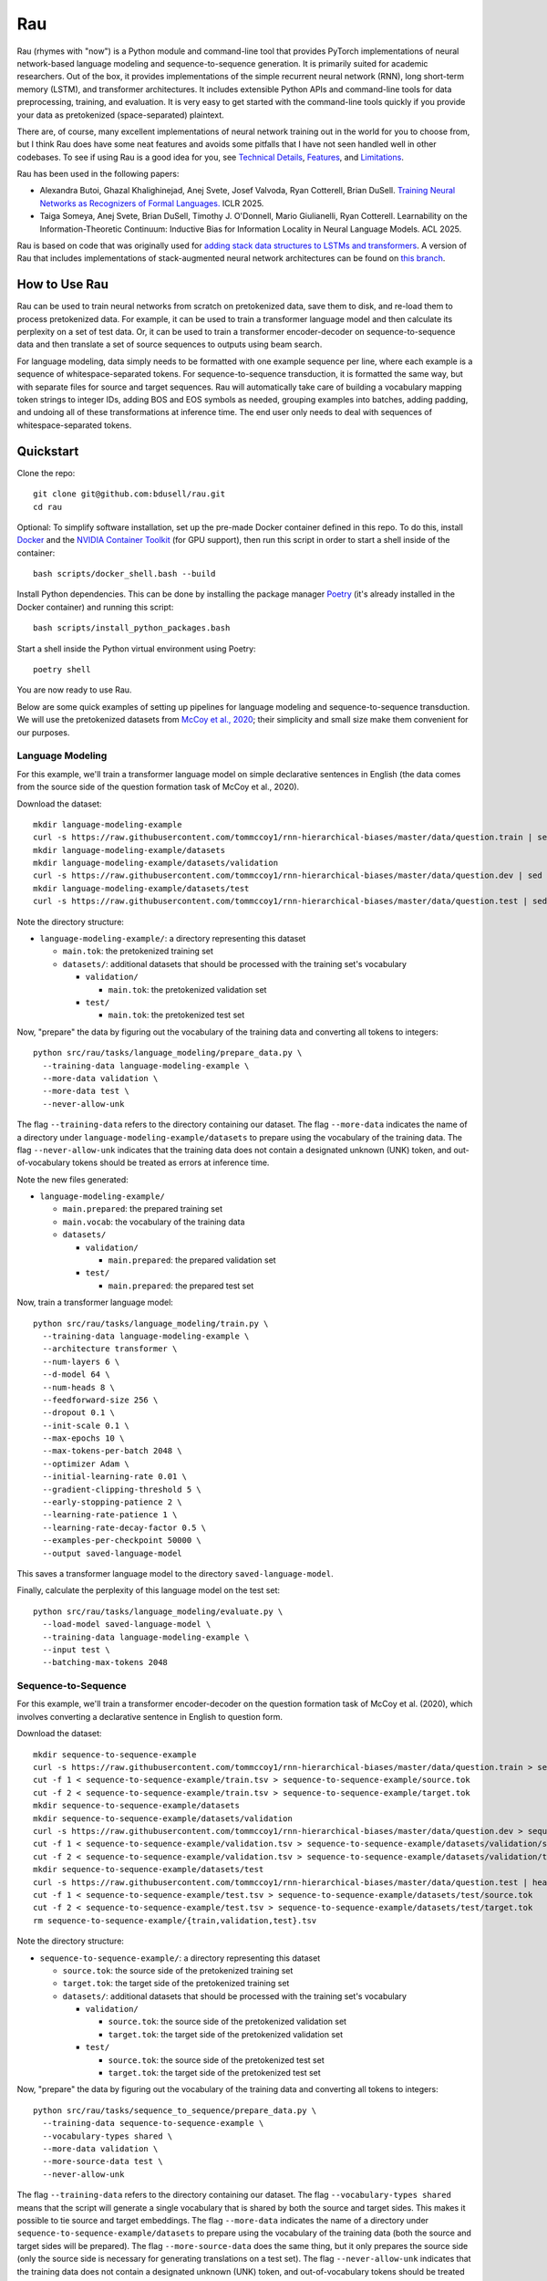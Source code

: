 Rau
===

Rau (rhymes with "now") is a Python module and command-line tool that provides
PyTorch implementations of neural network-based language modeling and
sequence-to-sequence generation. It is primarily suited for academic
researchers. Out of the box, it provides implementations of the simple
recurrent neural network (RNN), long short-term memory (LSTM), and transformer
architectures. It includes extensible Python APIs and command-line tools for
data preprocessing, training, and evaluation. It is very easy to get started
with the command-line tools quickly if you provide your data as pretokenized
(space-separated) plaintext.

There are, of course, many excellent implementations of neural network training
out in the world for you to choose from, but I think Rau does have some neat
features and avoids some pitfalls that I have not seen handled well in other
codebases. To see if using Rau is a good idea for you, see
`Technical Details`_, `Features`_, and `Limitations`_.

Rau has been used in the following papers:

* Alexandra Butoi, Ghazal Khalighinejad, Anej Svete, Josef Valvoda, Ryan Cotterell, Brian DuSell. `Training Neural Networks as Recognizers of Formal Languages. <https://openreview.net/forum?id=aWLQTbfFgV>`_ ICLR 2025.
* Taiga Someya, Anej Svete, Brian DuSell, Timothy J. O'Donnell, Mario Giulianelli, Ryan Cotterell. Learnability on the Information-Theoretic Continuum: Inductive Bias for Information Locality in Neural Language Models. ACL 2025.

Rau is based on code that was originally used for
`adding stack data structures to LSTMs and transformers <https://github.com/bdusell/stack-attention>`_.
A version of Rau that includes implementations of stack-augmented neural
network architectures can be found on
`this branch <https://github.com/bdusell/rau/tree/differentiable-stacks>`_.

How to Use Rau
--------------

Rau can be used to train neural networks from scratch on pretokenized data,
save them to disk, and re-load them to process pretokenized data. For example,
it can be used to train a transformer language model and then calculate its
perplexity on a set of test data. Or, it can be used to train a transformer
encoder-decoder on sequence-to-sequence data and then translate a set of source
sequences to outputs using beam search.

For language modeling, data simply needs to be formatted with one example
sequence per line, where each example is a sequence of whitespace-separated
tokens. For sequence-to-sequence transduction, it is formatted the same way,
but with separate files for source and target sequences. Rau will automatically
take care of building a vocabulary mapping token strings to integer IDs, adding
BOS and EOS symbols as needed, grouping examples into batches, adding
padding, and undoing all of these transformations at inference time. The end
user only needs to deal with sequences of whitespace-separated tokens.

Quickstart
----------

Clone the repo::

    git clone git@github.com:bdusell/rau.git
    cd rau

Optional: To simplify software installation, set up the pre-made Docker
container defined in this repo. To do this, install
`Docker <https://www.docker.com/get-started>`_
and the
`NVIDIA Container Toolkit <https://www.docker.com/get-started>`_
(for GPU support), then run this script in order to start a shell inside of the
container::

    bash scripts/docker_shell.bash --build

Install Python dependencies. This can be done by installing the package manager
`Poetry <https://python-poetry.org/docs/#installation>`_
(it's already installed in the Docker container) and running this script::

    bash scripts/install_python_packages.bash

Start a shell inside the Python virtual environment using Poetry::

    poetry shell

You are now ready to use Rau.
    
Below are some quick examples of setting up pipelines for language modeling and
sequence-to-sequence transduction. We will use the pretokenized datasets from
`McCoy et al., 2020 <https://direct.mit.edu/tacl/article/doi/10.1162/tacl_a_00304/43542/Does-Syntax-Need-to-Grow-on-Trees-Sources-of>`_;
their simplicity and small size make them convenient for our purposes.

Language Modeling
^^^^^^^^^^^^^^^^^

For this example, we'll train a transformer language model on simple
declarative sentences in English (the data comes from the source side of the
question formation task of McCoy et al., 2020).

Download the dataset::

    mkdir language-modeling-example
    curl -s https://raw.githubusercontent.com/tommccoy1/rnn-hierarchical-biases/master/data/question.train | sed 's/[a-z]\+\t.*//' > language-modeling-example/main.tok
    mkdir language-modeling-example/datasets
    mkdir language-modeling-example/datasets/validation
    curl -s https://raw.githubusercontent.com/tommccoy1/rnn-hierarchical-biases/master/data/question.dev | sed 's/[a-z]\+\t.*//' > language-modeling-example/datasets/validation/main.tok
    mkdir language-modeling-example/datasets/test
    curl -s https://raw.githubusercontent.com/tommccoy1/rnn-hierarchical-biases/master/data/question.test | sed 's/[a-z]\+\t.*//' > language-modeling-example/datasets/test/main.tok

Note the directory structure:

* ``language-modeling-example/``: a directory representing this dataset

  * ``main.tok``: the pretokenized training set
  * ``datasets/``: additional datasets that should be processed with the
    training set's vocabulary

    * ``validation/``

      * ``main.tok``: the pretokenized validation set

    * ``test/``

      * ``main.tok``: the pretokenized test set

Now, "prepare" the data by figuring out the vocabulary of the training data and
converting all tokens to integers::

    python src/rau/tasks/language_modeling/prepare_data.py \
      --training-data language-modeling-example \
      --more-data validation \
      --more-data test \
      --never-allow-unk

The flag ``--training-data`` refers to the directory containing our dataset.
The flag ``--more-data`` indicates the name of a directory under
``language-modeling-example/datasets`` to prepare using the vocabulary of the
training data. The flag ``--never-allow-unk`` indicates that the training data
does not contain a designated unknown (UNK) token, and out-of-vocabulary tokens
should be treated as errors at inference time.

Note the new files generated:

* ``language-modeling-example/``

  * ``main.prepared``: the prepared training set
  * ``main.vocab``: the vocabulary of the training data
  * ``datasets/``

    * ``validation/``

      * ``main.prepared``: the prepared validation set

    * ``test/``

      * ``main.prepared``: the prepared test set

Now, train a transformer language model::

    python src/rau/tasks/language_modeling/train.py \
      --training-data language-modeling-example \
      --architecture transformer \
      --num-layers 6 \
      --d-model 64 \
      --num-heads 8 \
      --feedforward-size 256 \
      --dropout 0.1 \
      --init-scale 0.1 \
      --max-epochs 10 \
      --max-tokens-per-batch 2048 \
      --optimizer Adam \
      --initial-learning-rate 0.01 \
      --gradient-clipping-threshold 5 \
      --early-stopping-patience 2 \
      --learning-rate-patience 1 \
      --learning-rate-decay-factor 0.5 \
      --examples-per-checkpoint 50000 \
      --output saved-language-model   

This saves a transformer language model to the directory
``saved-language-model``.

Finally, calculate the perplexity of this language model on the test set::

    python src/rau/tasks/language_modeling/evaluate.py \
      --load-model saved-language-model \
      --training-data language-modeling-example \
      --input test \
      --batching-max-tokens 2048

Sequence-to-Sequence
^^^^^^^^^^^^^^^^^^^^

For this example, we'll train a transformer encoder-decoder on the question
formation task of McCoy et al. (2020), which involves converting a declarative
sentence in English to question form.

Download the dataset::

    mkdir sequence-to-sequence-example
    curl -s https://raw.githubusercontent.com/tommccoy1/rnn-hierarchical-biases/master/data/question.train > sequence-to-sequence-example/train.tsv
    cut -f 1 < sequence-to-sequence-example/train.tsv > sequence-to-sequence-example/source.tok
    cut -f 2 < sequence-to-sequence-example/train.tsv > sequence-to-sequence-example/target.tok
    mkdir sequence-to-sequence-example/datasets
    mkdir sequence-to-sequence-example/datasets/validation
    curl -s https://raw.githubusercontent.com/tommccoy1/rnn-hierarchical-biases/master/data/question.dev > sequence-to-sequence-example/validation.tsv
    cut -f 1 < sequence-to-sequence-example/validation.tsv > sequence-to-sequence-example/datasets/validation/source.tok
    cut -f 2 < sequence-to-sequence-example/validation.tsv > sequence-to-sequence-example/datasets/validation/target.tok
    mkdir sequence-to-sequence-example/datasets/test
    curl -s https://raw.githubusercontent.com/tommccoy1/rnn-hierarchical-biases/master/data/question.test | head -100 > sequence-to-sequence-example/test.tsv
    cut -f 1 < sequence-to-sequence-example/test.tsv > sequence-to-sequence-example/datasets/test/source.tok
    cut -f 2 < sequence-to-sequence-example/test.tsv > sequence-to-sequence-example/datasets/test/target.tok
    rm sequence-to-sequence-example/{train,validation,test}.tsv

Note the directory structure:

* ``sequence-to-sequence-example/``: a directory representing this dataset

  * ``source.tok``: the source side of the pretokenized training set
  * ``target.tok``: the target side of the pretokenized training set
  * ``datasets/``: additional datasets that should be processed with the
    training set's vocabulary

    * ``validation/``

      * ``source.tok``: the source side of the pretokenized validation set
      * ``target.tok``: the target side of the pretokenized validation set

    * ``test/``

      * ``source.tok``: the source side of the pretokenized test set
      * ``target.tok``: the target side of the pretokenized test set

Now, "prepare" the data by figuring out the vocabulary of the training data and
converting all tokens to integers::

    python src/rau/tasks/sequence_to_sequence/prepare_data.py \
      --training-data sequence-to-sequence-example \
      --vocabulary-types shared \
      --more-data validation \
      --more-source-data test \
      --never-allow-unk

The flag ``--training-data`` refers to the directory containing our dataset.
The flag ``--vocabulary-types shared`` means that the script will generate a
single vocabulary that is shared by both the source and target sides. This
makes it possible to tie source and target embeddings. The flag ``--more-data``
indicates the name of a directory under
``sequence-to-sequence-example/datasets`` to prepare using the vocabulary of
the training data (both the source and target sides will be prepared). The flag
``--more-source-data`` does the same thing, but it only prepares the source
side (only the source side is necessary for generating translations on a test
set). The flag ``--never-allow-unk`` indicates that the training data does not
contain a designated unknown (UNK) token, and out-of-vocabulary tokens should
be treated as errors at inference time.

Note the new files generated:

* ``language-modeling-example/``

  * ``source.shared.prepared``
  * ``target.shared.prepared``
  * ``shared.vocab``: a shared vocabulary of tokens that appear in either the
    source or target side of the training set
  * ``datasets/``

    * ``validation/``

      * ``source.shared.prepared``
      * ``target.shared.prepared``

    * ``test/``

      * ``source.shared.prepared``
      * ``target.shared.prepared``

Now, train a transformer encoder-decoder model::

    python src/rau/tasks/sequence_to_sequence/train.py \
      --training-data sequence-to-sequence-example \
      --vocabulary-type shared \
      --num-encoder-layers 6 \
      --num-decoder-layers 6 \
      --d-model 64 \
      --num-heads 8 \
      --feedforward-size 256 \
      --dropout 0.1 \
      --init-scale 0.1 \
      --max-epochs 10 \
      --max-tokens-per-batch 2048 \
      --optimizer Adam \
      --initial-learning-rate 0.01 \
      --label-smoothing-factor 0.1 \
      --gradient-clipping-threshold 5 \
      --early-stopping-patience 2 \
      --learning-rate-patience 1 \
      --learning-rate-decay-factor 0.5 \
      --examples-per-checkpoint 50000 \
      --output saved-sequence-to-sequence-model

This saves a model to the directory ``saved-sequence-to-sequence-model``.

Finally, translate the source sequences in the test data using beam search::

    python src/rau/tasks/sequence_to_sequence/translate.py \
      --load-model saved-sequence-to-sequence-model \
      --input sequence-to-sequence-example/datasets/test/source.shared.prepared \
      --beam-size 4 \
      --max-target-length 50 \
      --batching-max-tokens 256 \
      --shared-vocabulary-file sequence-to-sequence-example/shared.vocab

Technical Details
-----------------

This section is for people who want to understand the low-level details of Rau,
including details of the neural network architectures, training algorithm, and
decoding algorithms. This may be useful for researchers who need to be mindful
of these details and describe them in their papers, or for people who are just
deciding if Rau is up to snuff.

* All language models and decoders operate exclusively on whole sequences
  ending in EOS, without truncation, and without assigning any probability to
  tokens that cannot be generated, namely padding and BOS. This means that,
  mathematically, Rau's language models always define tight language models,
  i.e., probability distributions over the set of all strings of tokens.
  Training examples are never truncated, split across multiple minibatches, or
  shifted to different positions. This is in contrast to other setups that
  treat the training data as one long sequence and split it into chunks of
  fixed size.
* The RNN and LSTM use learned initial hidden states.
* During training, checkpoints are taken every :math:`N` examples, where
  :math:`N` can be configured by ``--examples-per-checkpoint``. At each
  checkpoint, the model is evaluated on the validation set. The model's
  performance on the validation set controls the learning rate schedule and
  early stopping.
* When training ends, the parameters of the best checkpoint have been saved to
  disk.
* Parameters can be optimized using either simple gradient descent or Adam.
  This can be configured with ``--optimizer``.
* An initial learning rate can be set with ``--initial-learning-rate``. The
  learning rate is reduced every time the validation performance does not
  improve after a certain number of epochs, which can be configured with
  ``--learning-rate-patience``. It is reduced by multiplying it by a number in
  :math:`(0, 1)`, which can be configured with
  ``--learning-rate-decay-factor``.
* Training stops early when the validation performance does not improve after a
  certain number of epochs, which can be configured with
  ``--early-stopping-patience``.

Features
--------

#. Provides a flexible Python API for building neural network architectures by
   composing simpler ones. In particular, it provides an abstract base class
   called ``Unidirectional`` that represents a unidirectional sequential neural
   network, which makes it effortless to modify or compose sequential neural
   network architectures. The ``Unidirectional`` class supports both
   timestep-parallel training and autoregressive decoding. If you have two
   ``Unidirectional`` models that support both of these modes, you can compose
   them into a model that feeds the outputs of the first model as inputs to the
   seconds, and the composite model will also support both modes efficiently,
   for free. See `Composable Neural Networks`_.
#. The RNN and LSTM use learned initial hidden states.
#. None of the architectures have upper limits on sequence length. This
   includes the transformer, which uses sinusoidal positional encodings that
   can be extended arbitrarily. You can train on short sequences and evaluate
   on arbitrarily long sequences.
#. PyTorch uses two bias terms in the recurrent layers of the RNN and LSTM.
   However, only one is required, and the second one is redundant. Including
   the second term only serves to effectively double the learning rate of the
   bias term at the cost of adding additional parameters to the model. This
   means that RNNs and LSTMs can have speciously high parameter counts, which
   is undesirable if you are trying to compare different models with comparable
   parameter counts. Rau takes care to remove these redundant bias parameters,
   resulting in better parameter counts.
#. Supports minibatching with padding. For the sake of efficiency, Rau groups
   sequences of similar length together to reduce the number of padding tokens,
   and it enforces upper limits on the number of tokens in a minibatch.
#. Padding is handled correctly, in the sense that there is mathematically no
   difference between processing :math:`N` sequences in a single minibatch with
   padding and processing the same `N` sequences individually while
   accumulating their gradients. Minibatching is simply an implementation
   detail that increases speed.
#. Padding tokens do not take up space in the vocabulary or in the embedding
   matrix of the model. That is, there is no integer ID in the vocabulary that
   is devoted to padding. Instead, Rau dynamically figures out integer IDs to
   use for padding that don't conflict with other tokens. They are an
   implementation detail that is entirely hidden from the user. Language models
   and decoders never assign probability to padding tokens and are unaware that
   padding tokens exist.
#. Everything is efficiently vectorized and supports both CPU and GPU modes.
#. Rau is very fast for small model sizes and small dataset sizes, even on CPU.
   An example of a "small" language modeling experiment would be a model with
   about 128k parameters and a dataset of about 100k sequences up to length 40.
   Rau can train hundreds of small models to convergence in under 20 minutes on
   a scientific computing cluster using only CPU nodes—no GPUs! This is very
   useful for researchers who train neural networks on small, synthetic
   experiments.
#. It is not tied to a particular tokenization algorithm, because it does not
   implement tokenization at all. It is compatible with datasets preprocessed
   by external tokenization tools, such as SentencePiece.
#. The dataset format is deliberately simple: plaintext consisting of one
   sequence per line, where each sequence consists of whitespace-separated
   tokens.
#. Offers different ways of handling UNK tokens. You can declare a particular
   token, such as ``<unk>``, to represent a catch-all UNK token. Or, you can
   disable UNK tokens entirely and treat out-of-vocabulary tokens as errors.
#. Beam search is parallelized across beam elements (but not minibatch
   elements).
#. Beam search terminates as soon as EOS is the top beam element, rather than
   waiting for the beam to fill up with EOS. This is correct because the
   a beam element can never have a descendant with higher probability than
   itself. The latter approach is only required if the scores can increase,
   e.g., when using certain kinds of length normalization.

Composable Neural Networks
^^^^^^^^^^^^^^^^^^^^^^^^^^

This section is yet to be written.

Limitations
-----------

#. The only tasks implemented are language modeling and sequence-to-sequence
   generation. Generation from language models has not been implemented,
   although it might be in the future.
#. The only architectures available for language modeling are the simple RNN,
   LSTM, and transformer.
#. The only architecture available for sequence-to-sequence generation is the
   transformer.
#. The only algorithm currently implemented for generating outputs is beam
   search. In the future, other generation algorithms such as ancestral
   sampling, greedy decoding, and constrained ancestral sampling may be added.
#. Beam search is not parallelized across minibatch elements.
#. Due to limitations in the API for PyTorch's transformer implementation,
   decoding for transformers is very inefficient. At every step of decoding,
   all of the hidden representations are re-computed from scratch, and the
   model generates outputs for all previous timesteps, even though only the
   most recent one is needed. It does not implement what is commonly called "KV
   caching." The only things that are cached are the input embeddings. This
   might be fixed in the future.
#. It does not include tokenization and detokenization in the pipeline. You
   need to handle tokenization and detokenization yourself.
#. It slurps the entire training set into memory during training, so it will
   run out of memory on large datasets (~1m sequences). This might be fixed in
   the future.
#. Training cannot be stopped and restarted, so it cannot recover from crashes.
   This feature might be added in the future.

What does the name "Rau" mean?
------------------------------

The name is pronounced /ɹaʊ/ (rhymes with "now"). It's named after a
`magical mask <https://biomediaproject.com/bmp/data/sites/bionicle/2001/kanohi-noble.html>`_
that gives the person who wears it the ability to translate languages.
